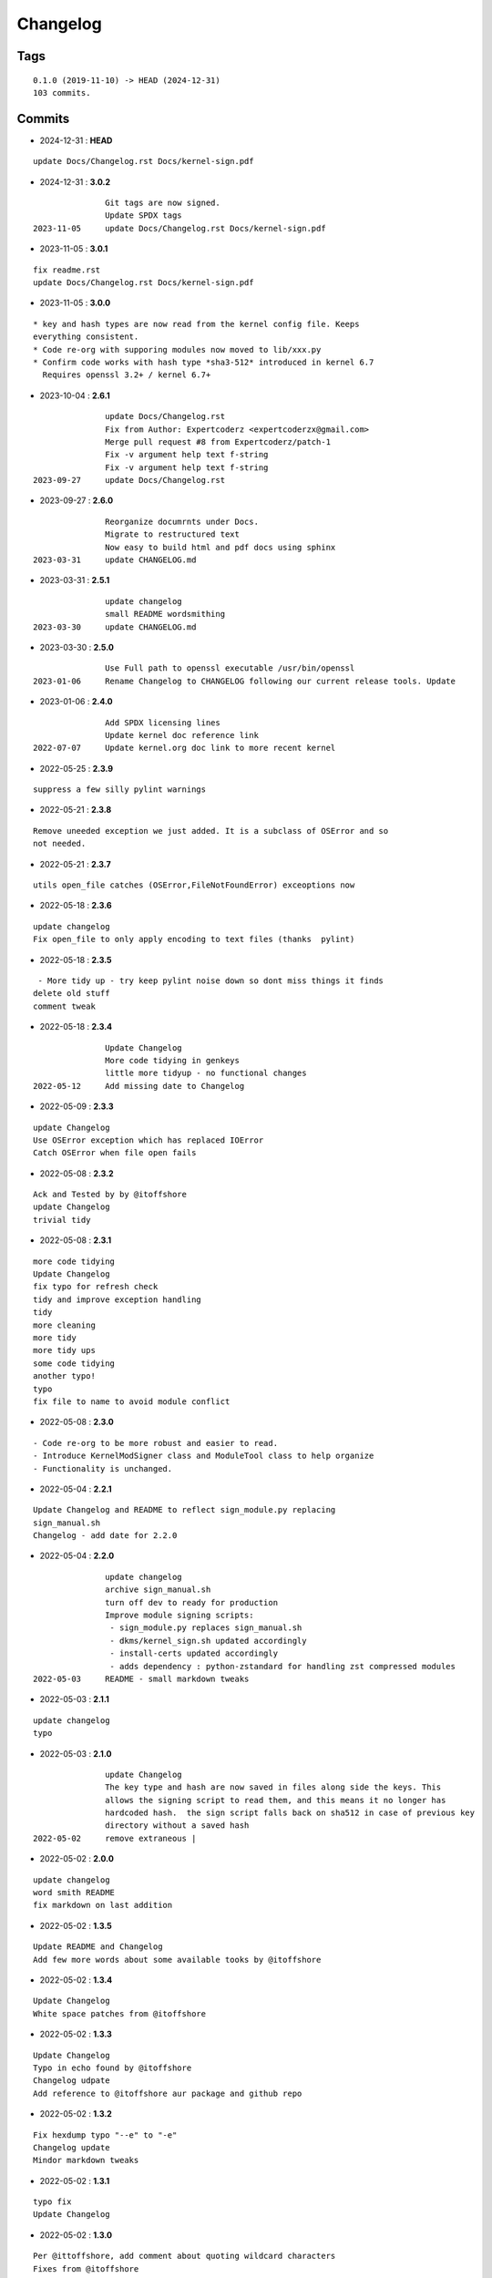 =========
Changelog
=========

Tags
====

::

	0.1.0 (2019-11-10) -> HEAD (2024-12-31)
	103 commits.

Commits
=======


* 2024-12-31  : **HEAD**

::

                update Docs/Changelog.rst Docs/kernel-sign.pdf

* 2024-12-31  : **3.0.2**

::

                Git tags are now signed.
                Update SPDX tags
 2023-11-05     update Docs/Changelog.rst Docs/kernel-sign.pdf

* 2023-11-05  : **3.0.1**

::

                fix readme.rst
                update Docs/Changelog.rst Docs/kernel-sign.pdf

* 2023-11-05  : **3.0.0**

::

                     * key and hash types are now read from the kernel config file. Keeps
                     everything consistent.
                     * Code re-org with supporing modules now moved to lib/xxx.py
                     * Confirm code works with hash type *sha3-512* introduced in kernel 6.7
                       Requires openssl 3.2+ / kernel 6.7+

* 2023-10-04  : **2.6.1**

::

                update Docs/Changelog.rst
                Fix from Author: Expertcoderz <expertcoderzx@gmail.com>
                Merge pull request #8 from Expertcoderz/patch-1
                Fix -v argument help text f-string
                Fix -v argument help text f-string
 2023-09-27     update Docs/Changelog.rst

* 2023-09-27  : **2.6.0**

::

                Reorganize documrnts under Docs.
                Migrate to restructured text
                Now easy to build html and pdf docs using sphinx
 2023-03-31     update CHANGELOG.md

* 2023-03-31  : **2.5.1**

::

                update changelog
                small README wordsmithing
 2023-03-30     update CHANGELOG.md

* 2023-03-30  : **2.5.0**

::

                Use Full path to openssl executable /usr/bin/openssl
 2023-01-06     Rename Changelog to CHANGELOG following our current release tools. Update

* 2023-01-06  : **2.4.0**

::

                Add SPDX licensing lines
                Update kernel doc reference link
 2022-07-07     Update kernel.org doc link to more recent kernel

* 2022-05-25  : **2.3.9**

::

                suppress a few silly pylint warnings

* 2022-05-21  : **2.3.8**

::

                Remove uneeded exception we just added. It is a subclass of OSError and so
                not needed.

* 2022-05-21  : **2.3.7**

::

                utils open_file catches (OSError,FileNotFoundError) exceoptions now

* 2022-05-18  : **2.3.6**

::

                update changelog
                Fix open_file to only apply encoding to text files (thanks  pylint)

* 2022-05-18  : **2.3.5**

::

                 - More tidy up - try keep pylint noise down so dont miss things it finds
                delete old stuff
                comment tweak

* 2022-05-18  : **2.3.4**

::

                Update Changelog
                More code tidying in genkeys
                little more tidyup - no functional changes
 2022-05-12     Add missing date to Changelog

* 2022-05-09  : **2.3.3**

::

                update Changelog
                Use OSError exception which has replaced IOError
                Catch OSError when file open fails

* 2022-05-08  : **2.3.2**

::

                Ack and Tested by by @itoffshore
                update Changelog
                trivial tidy

* 2022-05-08  : **2.3.1**

::

                more code tidying
                Update Changelog
                fix typo for refresh check
                tidy and improve exception handling
                tidy
                more cleaning
                more tidy
                more tidy ups
                some code tidying
                another typo!
                typo
                fix file to name to avoid module conflict

* 2022-05-08  : **2.3.0**

::

                 - Code re-org to be more robust and easier to read.
                 - Introduce KernelModSigner class and ModuleTool class to help organize
                 - Functionality is unchanged.

* 2022-05-04  : **2.2.1**

::

                Update Changelog and README to reflect sign_module.py replacing
                sign_manual.sh
                Changelog - add date for 2.2.0

* 2022-05-04  : **2.2.0**

::

                update changelog
                archive sign_manual.sh
                turn off dev to ready for production
                Improve module signing scripts:
                 - sign_module.py replaces sign_manual.sh
                 - dkms/kernel_sign.sh updated accordingly
                 - install-certs updated accordingly
                 - adds dependency : python-zstandard for handling zst compressed modules
 2022-05-03     README - small markdown tweaks

* 2022-05-03  : **2.1.1**

::

                update changelog
                typo

* 2022-05-03  : **2.1.0**

::

                update Changelog
                The key type and hash are now saved in files along side the keys. This
                allows the signing script to read them, and this means it no longer has
                hardcoded hash.  the sign script falls back on sha512 in case of previous key
                directory without a saved hash
 2022-05-02     remove extraneous |

* 2022-05-02  : **2.0.0**

::

                update changelog
                word smith README
                fix markdown on last addition

* 2022-05-02  : **1.3.5**

::

                Update README and Changelog
                Add few more words about some available tooks by @itoffshore

* 2022-05-02  : **1.3.4**

::

                Update Changelog
                White space patches from @itoffshore

* 2022-05-02  : **1.3.3**

::

                Update Changelog
                Typo in echo found by @itoffshore
                Changelog udpate
                Add reference to @itoffshore aur package and github repo

* 2022-05-02  : **1.3.2**

::

                Fix hexdump typo "--e" to "-e"
                Changelog update
                Mindor markdown tweaks

* 2022-05-02  : **1.3.1**

::

                typo fix
                Update Changelog

* 2022-05-02  : **1.3.0**

::

                Per @ittoffshore, add comment about quoting wildcard characters
                Fixes from @itoffshore
                1. For manual signing
                   zstd modules use .zst instead of .zsrd
                   support for gzip
                2. For dkms
                   Add gzip support

* 2022-05-01  : **1.2.0**

::

                Expand help with reminder wildcards must be quoted

* 2022-05-01  : **1.1.0**

::

                tweak the prepare() example
                small word smithing

* 2022-05-01  : **1.0.1**

::

                remove debugging

* 2022-05-01  : **1.0.0**

::

                Update readme and changelog
                genkeys now handles multiple configs using shell glob with --config
                support utilities
                Rename tools to utils
                Share coupld functions via tools.py
                Add install-certs.py for use by package_headers() to simplify PKGBUILD
 2022-04-30     Update package_headers() to remove reference to file no longer being
                created. Part of issue #3
                Add a little markdown to Changlelog.md
                Update changes for 0.8.0 and 0.8.1

* 2022-04-30  : **0.8.1**

::

                Remove references to now unused scripts

* 2022-04-30  : **0.8.0**

::

                fix typo
                Tidy up README
                As per itoffshore check for key exists prior to getting mtime. Fixes bug in
                check_refresh()

* 2022-04-30  : **0.7.0**

::

                version [0.7.0]                                                     -
                20220430
                  - Add genkeys.py (replaces both genkeys.sh and fix_config.sh)
                    This supports refresh key frequency (default is 7 days)
                    PKGBUILD use: ./genkeys.py -v
                    Creates new keys as needed and updates kernel config.
                version [0.6.0]                                                     -
                20220430
                  - Support zstd module compression in sign_manual.sh
                  - Improve hexdump for signed module detection in sign_manual.sh
                  - Has hardcoded sha512 hash - needs updating/replacing
                version [0.5.0]                                                     -
                20220420
                  - Switch to using elliptic curve

* 2021-10-20  : **0.4.0**

::

                Update kernel-sign.sh for compressed modules

* 2019-11-15  : **0.3.0**

::

                Tidy Readme

* 2019-11-10  : **0.2.0**

::

                tidy up readme

* 2019-11-10  : **0.1.0**

::

                Initial revision



